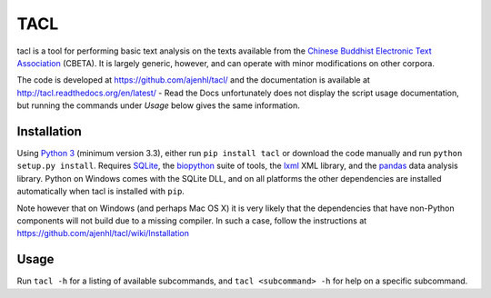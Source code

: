 TACL
====

tacl is a tool for performing basic text analysis on the texts
available from the `Chinese Buddhist Electronic Text Association`_
(CBETA). It is largely generic, however, and can operate with minor
modifications on other corpora.

The code is developed at https://github.com/ajenhl/tacl/ and the
documentation is available at http://tacl.readthedocs.org/en/latest/ -
Read the Docs unfortunately does not display the script usage
documentation, but running the commands under `Usage` below gives the
same information.


Installation
------------

Using `Python 3`_ (minimum version 3.3), either run ``pip install
tacl`` or download the code manually and run ``python setup.py
install``. Requires `SQLite`_, the `biopython`_ suite of
tools, the `lxml`_ XML library, and the `pandas`_ data analysis
library. Python on Windows comes with the SQLite DLL, and on all
platforms the other dependencies are installed automatically when tacl
is installed with ``pip``.

Note however that on Windows (and perhaps Mac OS X) it is very likely
that the dependencies that have non-Python components will not build
due to a missing compiler. In such a case, follow the instructions at
https://github.com/ajenhl/tacl/wiki/Installation


Usage
-----

Run ``tacl -h`` for a listing of available subcommands, and ``tacl
<subcommand> -h`` for help on a specific subcommand.


.. _Chinese Buddhist Electronic Text Association: http://www.cbeta.org/
.. _Python 3: http://www.python.org/
.. _SQLite: http://www.sqlite.org/
.. _biopython: http://biopython.org/
.. _lxml: http://lxml.de/
.. _pandas: http://pandas.pydata.org/
